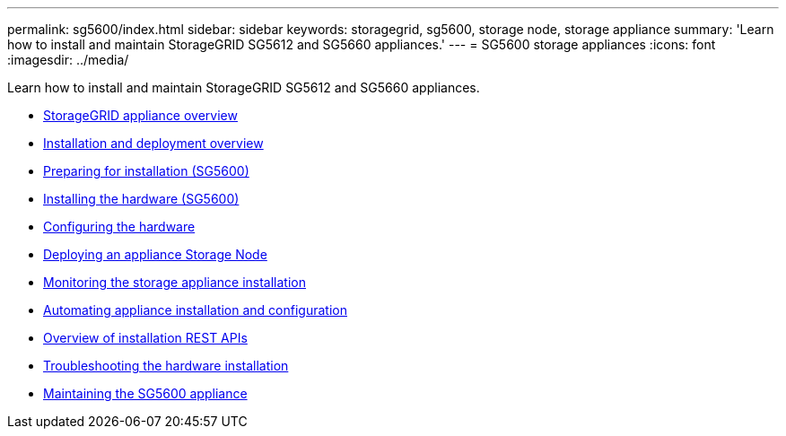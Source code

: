 ---
permalink: sg5600/index.html
sidebar: sidebar
keywords: storagegrid, sg5600, storage node, storage appliance
summary: 'Learn how to install and maintain StorageGRID SG5612 and SG5660 appliances.'
---
= SG5600 storage appliances
:icons: font
:imagesdir: ../media/

[.lead]
Learn how to install and maintain StorageGRID SG5612 and SG5660 appliances.

* xref:storagegrid-appliance-overview.adoc[StorageGRID appliance overview]
* xref:installation-and-deployment-overview.adoc[Installation and deployment overview]
* xref:preparing-for-installation.adoc[Preparing for installation (SG5600)]
* xref:installing-hardware.adoc[Installing the hardware (SG5600)]
* xref:configuring-hardware.adoc[Configuring the hardware]
* xref:deploying-appliance-storage-node.adoc[Deploying an appliance Storage Node]
* xref:monitoring-storage-appliance-installation.adoc[Monitoring the storage appliance installation]
* xref:automating-appliance-installation-and-configuration.adoc[Automating appliance installation and configuration]
* xref:overview-of-installation-rest-apis.adoc[Overview of installation REST APIs]
* xref:troubleshooting-hardware-installation.adoc[Troubleshooting the hardware installation]
* xref:maintaining-sg5600-appliance.adoc[Maintaining the SG5600 appliance]
